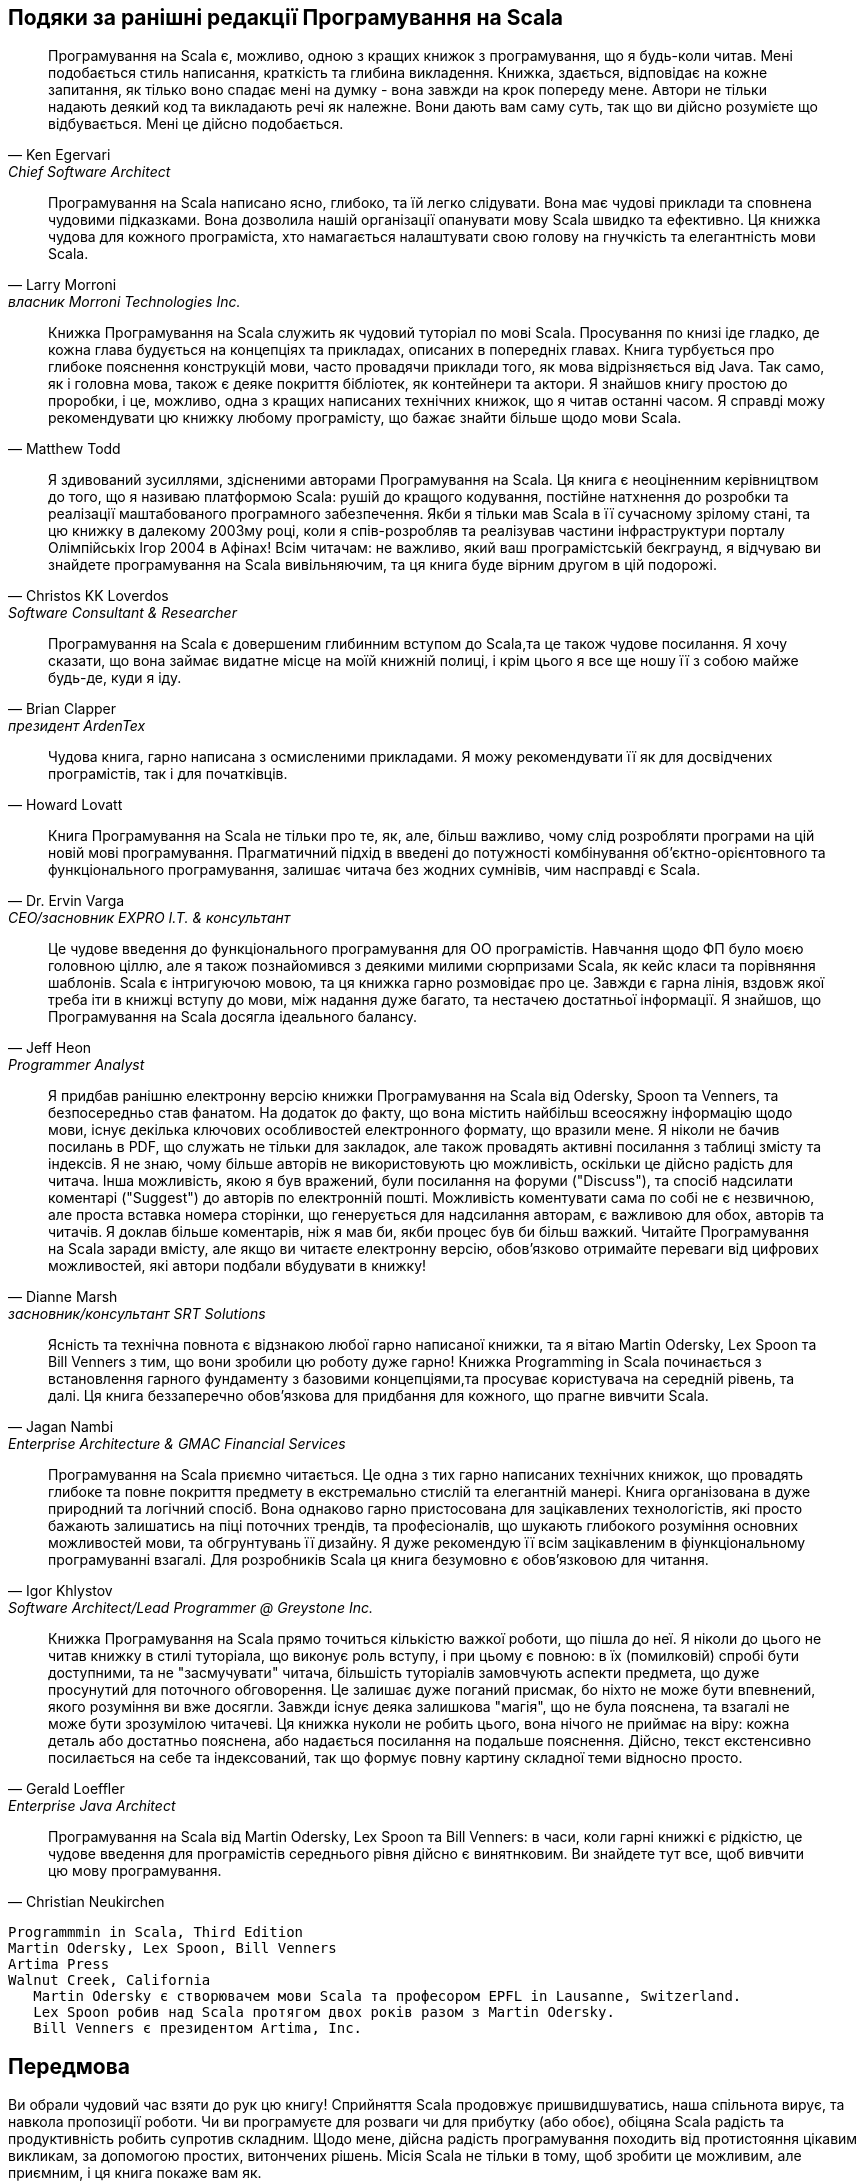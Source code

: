 [dedication]
Подяки за ранішні редакції Програмування на Scala
-------------------------------------------------

[quote,Ken Egervari,Chief Software Architect]
Програмування на Scala є, можливо, одною з кращих книжок з програмування, що я будь-коли читав. Мені подобається стиль написання, краткість та глибина викладення. Книжка, здається, відповідає на кожне запитання, як тілько воно спадає мені на думку - вона завжди на крок попереду мене. Автори не тільки надають деякий код та викладають речі як належне. Вони дають вам саму суть, так що ви дійсно розумієте що відбувається. Мені це дійсно подобається.

[quote,Larry Morroni,власник Morroni Technologies Inc.]
Програмування на Scala написано ясно, глибоко, та їй легко слідувати. Вона має чудові приклади та сповнена чудовими підказками. Вона дозволила нашій організації опанувати мову Scala швидко та ефективно. Ця книжка чудова для кожного програміста, хто намагається налаштувати свою голову на гнучкість та елегантність мови Scala.

[quote,Matthew Todd]
Книжка Програмування на Scala служить як чудовий туторіал по мові Scala. Просування по книзі іде гладко, де кожна глава будується на концепціях та прикладах, описаних в попередніх главах. Книга турбується про глибоке пояснення конструкцій мови, часто провадячи приклади того, як мова відрізняється від Java. Так само, як і головна мова, також є деяке покриття бібліотек, як контейнери та актори. Я знайшов книгу простою до проробки, і це, можливо, одна з кращих написаних технічних книжок, що я читав останні часом. Я справді можу рекомендувати цю книжку любому програмісту, що бажає знайти більше щодо мови Scala.

[quote,Christos KK Loverdos,Software Consultant & Researcher]
Я здивований зусиллями, здісненими авторами Програмування на Scala. Ця книга є неоціненним керівництвом до того, що я називаю платформою Scala: рушій до кращого кодування, постійне натхнення до розробки та реалізації маштабованого програмного забезпечення. Якби я тільки мав Scala в її сучасному зрілому стані, та цю книжку в далекому 2003му році, коли я спів-розробляв та реалізував частини інфраструктури порталу Олімпійськіх Ігор 2004 в Афінах! Всім читачам: не важливо, який ваш програмістській бекграунд, я відчуваю ви знайдете програмування на Scala вивільняючим, та ця книга буде вірним другом в цій подорожі.

[quote,Brian Clapper,президент ArdenTex, Inc.]
Програмування на Scala є довершеним глибинним вступом до Scala,та це також чудове посилання. Я хочу сказати, що вона займає видатне місце на моїй книжній полиці, і крім цього я все ще ношу її з собою майже будь-де, куди я іду.

[quote,Howard Lovatt]
Чудова книга, гарно написана з осмисленими прикладами. Я можу рекомендувати її як для досвідчених програмістів, так і для початківців.

[quote,Dr. Ervin Varga,CEO/засновник EXPRO I.T. & консультант]
Книга Програмування на Scala не тільки про те, як, але, більш важливо, чому слід розробляти програми на цій новій мові програмування. Прагматичний підхід в введені до потужності комбінування об'єктно-орієнтовного та функціонального програмування, залишає читача без жодних сумнівів, чим насправді є Scala.

[quote,Jeff Heon,Programmer Analyst]
Це чудове введення до функціонального програмування для ОО програмістів. Навчання щодо ФП було моєю головною ціллю, але я також познайомився з деякими милими сюрпризами Scala, як кейс класи та порівняння шаблонів. Scala є інтригуючою мовою, та ця книжка гарно розмовідає про це. Завжди є гарна лінія, вздовж якої треба іти в книжці вступу до мови, між надання дуже багато, та нестачею достатньої інформації. Я знайшов, що Програмування на Scala досягла ідеального балансу.

[quote,Dianne Marsh,засновник/консультант SRT Solutions]
Я придбав ранішню електронну версію книжки Програмування на Scala від Odersky, Spoon та Venners, та безпосередньо став фанатом. На додаток до факту, що вона містить найбільш всеосяжну інформацію щодо мови, існує декілька ключових особливостей електронного формату, що вразили мене. Я ніколи не бачив посилань в PDF, що служать не тільки для закладок, але також провадять активні посилання з таблиці змісту та індексів. Я не знаю, чому більше авторів не використовують цю можливість, оскільки це дійсно радість для читача. Інша можливість, якою я був вражений, були посилання на форуми ("Discuss"), та спосіб надсилати коментарі ("Suggest") до авторів по електронній пошті. Можливість коментувати сама по собі не є незвичною, але проста вставка номера сторінки, що генерується для надсилання авторам, є важливою для обох, авторів та читачів. Я доклав більше коментарів, ніж я мав би, якби процес був би більш важкий. Читайте Програмування на Scala заради вмісту, але якщо ви читаєте електронну версію, обов'язково отримайте переваги від цифрових можливостей, які автори подбали вбудувати в книжку!

[quote,Jagan Nambi,Enterprise Architecture & GMAC Financial Services]
Ясність та технічна повнота є відзнакою любої гарно написаної книжки, та я вітаю Martin
Odersky, Lex Spoon та Bill Venners з тим, що вони зробили цю роботу дуже гарно! Книжка Programming in Scala починається з встановлення гарного фундаменту з базовими концепціями,та просуває користувача на середній рівень, та далі. Ця книга беззаперечно обов'язкова для придбання для кожного, що прагне вивчити Scala.

[quote,Igor Khlystov, Software Architect/Lead Programmer @ Greystone Inc.]
Програмування на Scala приємно читається. Це одна з тих гарно написаних технічних книжок, що провадять глибоке та повне покриття предмету в екстремально стислій та елегантній манері. Книга організована в дуже природний та логічний спосіб. Вона однаково гарно пристосована для зацікавлених технологістів, які просто бажають залишатись на піці поточних трендів, та професіоналів, що шукають глибокого розуміння основних можливостей  мови, та обгрунтувань її дизайну. Я дуже рекомендую її всім зацікавленим в фіункціональному програмуванні взагалі. Для розробників Scala ця книга безумовно є обов'язковою для читання.

[quote,Gerald Loeffler,Enterprise Java Architect]
Книжка Програмування на Scala прямо точиться кількістю важкої роботи, що пішла до неї. Я ніколи до цього не читав книжку в стилі туторіала, що виконує роль вступу, і при цьому є повною: в їх (помилковій) спробі бути доступними, та не "засмучувати" читача, більшість туторіалів замовчують аспекти предмета, що дуже просунутий для поточного обговорення. Це залишає дуже поганий присмак, бо ніхто не може бути впевнений, якого розуміння ви вже досягли. Завжди існує деяка залишкова "магія", що не була пояснена, та  взагалі не може бути зрозумілою читачеві. Ця книжка нуколи не робить цього, вона нічого не приймає на віру: кожна деталь або достатньо пояснена, або надається посилання на подальше пояснення. Дійсно, текст екстенсивно посилається на себе та індексований, так що формує повну картину складної теми відносно просто.

[quote,Christian Neukirchen]
Програмування на Scala від Martin Odersky, Lex Spoon та Bill Venners: в часи, коли гарні книжкі є рідкістю, це чудове введення для програмістів середнього рівня дійсно є винятнковим. Ви знайдете тут все, щоб вивчити цю мову програмування.

 Programmmin in Scala, Third Edition
 Martin Odersky, Lex Spoon, Bill Venners
 Artima Press
 Walnut Creek, California
    Martin Odersky є створювачем мови Scala та професором EPFL in Lausanne, Switzerland.
    Lex Spoon робив над Scala протягом двох років разом з Martin Odersky. 
    Bill Venners є президентом Artima, Inc.

[preface]
Передмова
---------
Ви обрали чудовий час взяти до рук цю книгу! Сприйняття Scala продовжує пришвидшуватись, наша спільнота вирує, та навкола пропозиції роботи. Чи ви програмуєте для розваги чи для прибутку (або обоє), обіцяна Scala радість та продуктивність робить супротив складним. Щодо мене, дійсна радість програмування походить від протистояння цікавим викликам, за допомогою простих, витончених рішень. Місія Scala не тільки в тому, щоб зробити це можливим, але приємним, і ця книга покаже вам як.

Зпочатку я експериментував з Scala 2.5, та миттєво був втугнутий в її синтаксичну та концептуальну впорядкованість. Коли я натрапив на нерегулярність, що параметри типів самі не можуть мати параметри типів, я (боязко) підійшов до Martin Odersky на конференції в 2006, та запронував стажування, щоб позбутись цього обмеження. Моя контриб'юція була сприйнята, що привнесло підтримку поліморфізм конструкторів типів в Scala 2.7 та вище. З тих пір я робив над більшістю інших частин компілятора. В 2012 я пішов з пост-докторської практики в лабораторії Martin на керівника команди Scala в Typesafe, по мірі того, як Scala, з версією 2.10, подорослішала від своїх прагматичних академічних коренів до надійної мови рівня корпорації.

Scala 2.10 була поворотною точкою від швидко розвинених, багатих можливостями релізів, базованих на академічних дослідах, в напрямку фокусування на спрощенні та збільшенні прийняття адаптації підприємствами. Ми змістили нашу увагу на проблеми, які неможливо описати в дисертаціях, такі, як бінарна сумісність між головними релізами. Щоб збалансувати стабільність з нашим бажанням продовжувати розробку та покращення платформи Scala, ми робимо в напрямку меньшої головної бібліотеки, яку ми збираємось стабілізувати, при цьому розвиваючи платформу як ціле. Щоб зробити це можливим, мій перший проект в якості технічного керівника Scala був початок модулярізації стандартної бібліотеки Scala в 2.11.

Щоб зменшити частоту змін, Typesafe також вирішила поперемінно змінювати бібліоттеку та компілятор. Ця редакція Програмування на Scala відноситься до Scala 2.12, що буде релізом компілятора, який матиме новий бек-енд та оптимізатор, щоб отримати більше від нових можливостей Java 8. Для взаємодії з Java, та насолодження тими ж перевагами від оптимізації JVM, Scala компілює функції в той самий байткод, що і компілятор Java 8. Подібно, трейти Scala тепер компілюються в інтерфейси Java з методами по замовчанню. Обоє схеми компіляції зменшують магію, яку мали виконувати старіші компілятори Scala, більш тісно наближаючи нас до платформи Java, при цьому покращуючи обоє, час компіляції та продуктивність часу виконання, з гладшою бінарною сумісністю!

Це покращення до платформи Java 8 дуже захоалююче для Scala, та це дуже приємно бачити, що Java рівняється на тренд, який Scala встановлювала протягом дисятиріччя! Без жодного сумніву, що Scala провадить значно більш функціональний досвід програмування, з незмінністю по замовчанню, уніформним трактуванням виразів (навряд чи в цій книзі можливо побачити твердження return), співпадіння шаблонів, варіативність в місці визначення (варіативність в місці використання Java робить створення субтипів функції незграбним), і так далі! Кажучи прямо, існує дещо в функціональному програмуванні, ніж милий синтаксис для лямбди.

В якості розпорядників мови, наша ціль є розробляти основу мови, так само, як зрощувати екосистему. Scala є успішною, оскільки вона має багато чудових бібліотек, видатні IDE та інструменти, та дружніх і завжди готових допомогти членів нашої спільноти. Я глибоко насолоджуюсь своєю першою декадою зі Scala — як реалізатор мови, це є великим збудженням і натхненням бачити стільки програмістів, що насолоджуються Scala в безлічі напрямків.

Я люблю програмувати на Scala, і маю надію ви полюбите також. Від імені спільноти Scala вітаю вас!

  Adriaan Moors
  San Francisco, CA
  January 14, 2016

[dedication]
Подяки
~~~~~~
Багато людей доклали до цієї книги, та до матеріалів, які вона розкриває. Ми вдячні всім їм.

Scala сама по собі була колективним зусиллям багатьох людей. Розробці та реалізації версії 1.0 допомагали Philippe Altherr, Vincent Cremet, Gilles Dubochet, Burak Emir, Stéphane Micheloud, Nikolay Mihaylov, Michel Schinz, Erik Stenman та Matthias Zenger. Phil Bagwell, Antonio Cunei, Iulian Dragos, Gilles Dubochet, Miguel Garcia, Philipp Haller, Sean McDirmid, Ingo Maier, Donna Malayeri, Adriaan Moors, Hubert Plociniczak, Paul Phillips, Aleksandar Prokopec, Tiark Rompf, Lukas Rytz та Geoffrey Washburn приєднали зусилля для розробки другої та поточної версії мови та інструментів.

Gilad Bracha, Nathan Bronson, Caoyuan, Aemon Cannon, Craig Chambers, Chris Conrad, Erik Ernst, Matthias Felleisen, Mark Harrah, Shriram Krishnamurti, Gary Leavens, David MacIver, Sebastian Maneth, Rickard Nilsson, Erik Meijer, Lalit Pant, David Pollak, Jon Pretty, Klaus Ostermann, Jorge Ortiz, Didier Rémy, Miles Sabin, Vijay Saraswat, Daniel Spiewak, James Strachan, Don Syme, Erik Torreborre, Mads Torgersen, Philip Wadler, Jamie Webb, John Williams, Kevin Wright та Jason Zaugg окреслили дизайн мови, щедро подоілившись своїми ідеями з нами в живих та надихаючих дискусіях, через контриб'юцію важливих частин коду до зусиль відкритого коду, так само, як і через коментарі до попередніх версій цього документу. Дописувачі в список розсилки Scala також надали дуже корисний зворотній зв'язок, що допоміг нам покращити мову та інструменти.

George Berger працював наполегливо, щоб зробити процес побудови та веб присутність книги роблячими гладко. Як результат, цей проект був чудово вільний від технічних непередбачуваностей.

Багато людей надали нам цінний зворотній зв'язок щодо ранішніх версій цього тексту. Подяки надходять до Eric Armstrong, George Berger, Alex Blewitt, Gilad Bracha, William Cook, Bruce Eckel, Stéphane Micheloud, Todd Millstein, David Pollak, Frank Sommers, Philip Wadler, and Matthias Zenger. Також дякуємо до групи Silicon Valley Patterns, за їх дуже корисний огляд: Dave Astels, Tracy Bialik, John Brewer, Andrew Chase, Bradford Cross, Raoul Duke, John P. Eurich, Steven Ganz, Phil Goodwin, Ralph Jocham, Yan-Fa Li, Tao Ma, Jeffery Miller, Suresh Pai, Russ Rufer, Dave W. Smith, Scott Turnquest, Walter Vannini, Darlene Wallach та Jonathan Andrew Wolter. Та нам приємно подякувати Dewayne
Johnson та Kim Leedy за їх допомогу з оформленням обкладинки, та Frank Sommers за його роботу з індексом.

Нам також приємно поширити особливі подяки всім нашим читачам, що надали коментарі. Ваші коментарі дуже корисні для нас в окресленні цієї, навіть кращої книжки. Ми не можемо надрукувати імена всіх, хто надіслав коментарі. але ось імена тих читачів, які надіслали щонайменьше п'ять коментарів на протязі стадії eBook PrePrint®, через клацання на посиланні Suggest, впорядковані від найбільшого загального числа надісланих коментарів, та потім за алфавітом. Подякі до: David Biesack, Donn Stephan, Mats Henricson, Rob Dickens, Blair Zajac, Tony Sloane, Nigel Harrison, Javier Diaz Soto, William Heelan, Justin Forder, Gregor Purdy, Colin Perkins, Bjarte S. Karlsen, Ervin Varga, Eric
Willigers, Mark Hayes, Martin Elwin, Calum MacLean, Jonathan Wolter, Les Pruszynski, Seth Tisue, Andrei Formiga, Dmitry Grigoriev, George Berger, Howard Lovatt, John P. Eurich, Marius Scurtescu,Jeff Ervin, Jamie Webb, Kurt Zoglmann, Dean Wampler, Nikolaj Lindberg, Peter McLain, Arkadiusz Stryjski, Shanky Surana, Craig Bordelon, Alexandre Patry, Filip Moens, Fred Janon, Jeff Heon, Boris Lorbeer, Jim Menard, Tim Azzopardi, Thomas Jung, Walter Chang, Jeroen Dijkmeijer, Casey Bowman, Martin Smith, Richard Dallaway, Antony Stubbs, Lars Westergren, Maarten Hazewinkel, Matt Russell, Remigiusz Michalowski, Andrew Tolopko, Curtis Stanford, Joshua Cough, Zemian Deng, Christopher Rodrigues Macias, Juan Miguel Garcia Lopez, Michel Schinz, Peter Moore, Randolph Kahle, Vladimir Kelman, Daniel Gronau, Dirk Detering, Hiroaki Nakamura, Ole Hougaard, Bhaskar Maddala, David Bernard, Derek Mahar, George Kollias, Kristian Nordal, Normen Mueller, Rafael Ferreira, Binil
Thomas, John Nilsson, Jorge Ortiz, Marcus Schulte, Vadim Gerassimov, Cameron Taggart, Jon-Anders Teigen, Silvestre Zabala, Will McQueen та Sam Owen.

Ми також бажаемо подякувати тим, хто надіслав коментарі та помилки після друку перших двох видань, включаючи Felix Siegrist, Lothar Meyer-Lerbs, Diethard Michaelis, Roshan Dawrani, Donn Stephan, William Uther, Francisco Reverbel, Jim Balter, and Freek de Bruijn, Ambrose Laing, Sekhar Prabhala, Levon Saldamli, Andrew Bursavich, Hjalmar Peters, Thomas Fehr, Alain O'Dea, Rob Dickens, Tim Taylor, Christian Sternagel, Michel Parisien, Joel Neely, Brian McKeon, Thomas Fehr, Joseph Elliott, Gabriel da Silva Ribeiro, Thomas Fehr, Pablo Ripolles, Douglas Gaylor, Kevin Squire, Harry-Anton Talvik, Christopher Simpkins, Martin Witmann-Funk, Jim Balter, Peter Foster, Craig Bordelon, Heinz-Peter Gumm, Peter Chapin, Kevin Wright, Ananthan Srinivasan, Omar Kilani, Donn Stephan, Guenther Waffler.
Lex would like to thank Aaron Abrams, Jason Adams, Henry and Emily Crutcher, Joey Gibson, Gunnar Hillert, Matthew Link, Toby Reyelts, Jason Snape, John та Melinda Weathers, та всім членам Atlanta Scala Enthusiasts за багато корисних дискусій щодо розробки мови, її матеатичних засадах, та як презентувати Scala працюючим інженерам.

Спеціальна подяка для Dave Briccetti та Adriaan Moors за огляд третього видання, та до Marconi Lanna за не тільки огляд, але за надання мотивації для третього видання, надаючи розмову, озаглавлену "Що нового з часів Програмування на Scala."

Bill має подякувати Gary Cornell, Greg Doench, Andy Hunt, Mike Leonard, Tyler Ortman, Bill
Pollock, Dave Thomas та Adam Wright за провадження розуміння та поради по друку книжки. Bill також дякує Dick Wall за взаємодію над курсом Escalate Stairway to Scala, що значною частиною базується на цій книжці. Наші багато років досвіду викладання Stairway to Scala допомогло зробити цю книжку краще. Нарешті, Bill має подякувати Darlene Gruendl та Samantha Woolf за їх допомогу в тому, щоб третє видання було закінчене.

